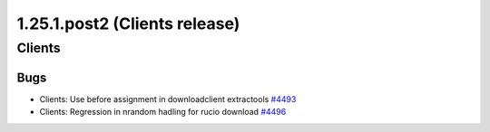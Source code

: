 ==============================
1.25.1.post2 (Clients release)
==============================

-------
Clients
-------

****
Bugs
****

- Clients: Use before assignment in downloadclient extractools `#4493 <https://github.com/rucio/rucio/issues/4493>`_
- Clients: Regression in nrandom hadling for rucio download `#4496 <https://github.com/rucio/rucio/issues/4496>`_
